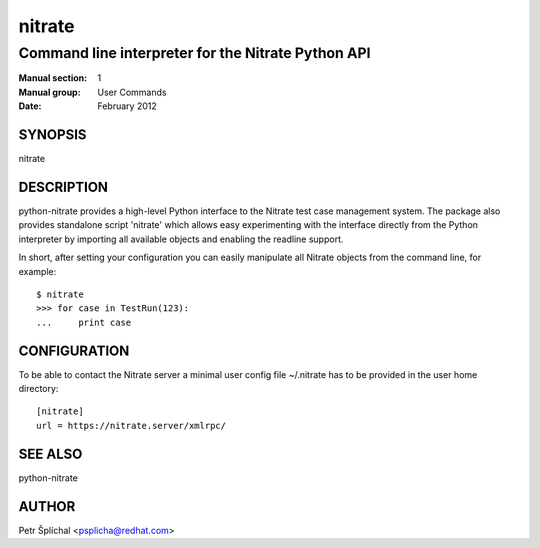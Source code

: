===============
    nitrate
===============

~~~~~~~~~~~~~~~~~~~~~~~~~~~~~~~~~~~~~~~~~~~~~~~~~~~~~~~~~~~~~~~~~~
    Command line interpreter for the Nitrate Python API
~~~~~~~~~~~~~~~~~~~~~~~~~~~~~~~~~~~~~~~~~~~~~~~~~~~~~~~~~~~~~~~~~~

:Manual section: 1
:Manual group: User Commands
:Date: February 2012


SYNOPSIS
~~~~~~~~~~~~~~~~~~~~~~~~~~~~~~~~~~~~~~~~~~~~~~~~~~~~~~~~~~~~~~~~~~
nitrate


DESCRIPTION
~~~~~~~~~~~~~~~~~~~~~~~~~~~~~~~~~~~~~~~~~~~~~~~~~~~~~~~~~~~~~~~~~~
python-nitrate provides a high-level Python interface to the
Nitrate test case management system. The package also provides
standalone script 'nitrate' which allows easy experimenting with
the interface directly from the Python interpreter by importing
all available objects and enabling the readline support.

In short, after setting your configuration you can easily
manipulate all Nitrate objects from the command line, for
example::

    $ nitrate
    >>> for case in TestRun(123):
    ...     print case


CONFIGURATION
~~~~~~~~~~~~~~~~~~~~~~~~~~~~~~~~~~~~~~~~~~~~~~~~~~~~~~~~~~~~~~~~~~
To be able to contact the Nitrate server a minimal user config
file ~/.nitrate has to be provided in the user home directory::

    [nitrate]
    url = https://nitrate.server/xmlrpc/


SEE ALSO
~~~~~~~~~~~~~~~~~~~~~~~~~~~~~~~~~~~~~~~~~~~~~~~~~~~~~~~~~~~~~~~~~~
python-nitrate


AUTHOR
~~~~~~~~~~~~~~~~~~~~~~~~~~~~~~~~~~~~~~~~~~~~~~~~~~~~~~~~~~~~~~~~~~
Petr Šplíchal <psplicha@redhat.com>
